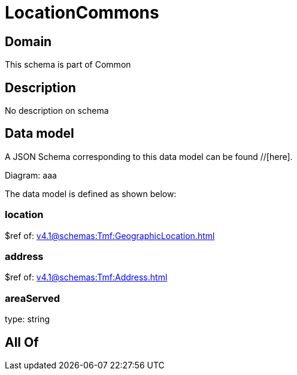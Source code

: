 = LocationCommons

[#domain]
== Domain

This schema is part of Common

[#description]
== Description
No description on schema


[#data_model]
== Data model

A JSON Schema corresponding to this data model can be found //[here].

Diagram:
aaa

The data model is defined as shown below:


=== location
$ref of: xref:v4.1@schemas:Tmf:GeographicLocation.adoc[]


=== address
$ref of: xref:v4.1@schemas:Tmf:Address.adoc[]


=== areaServed
type: string


[#all_of]
== All Of

